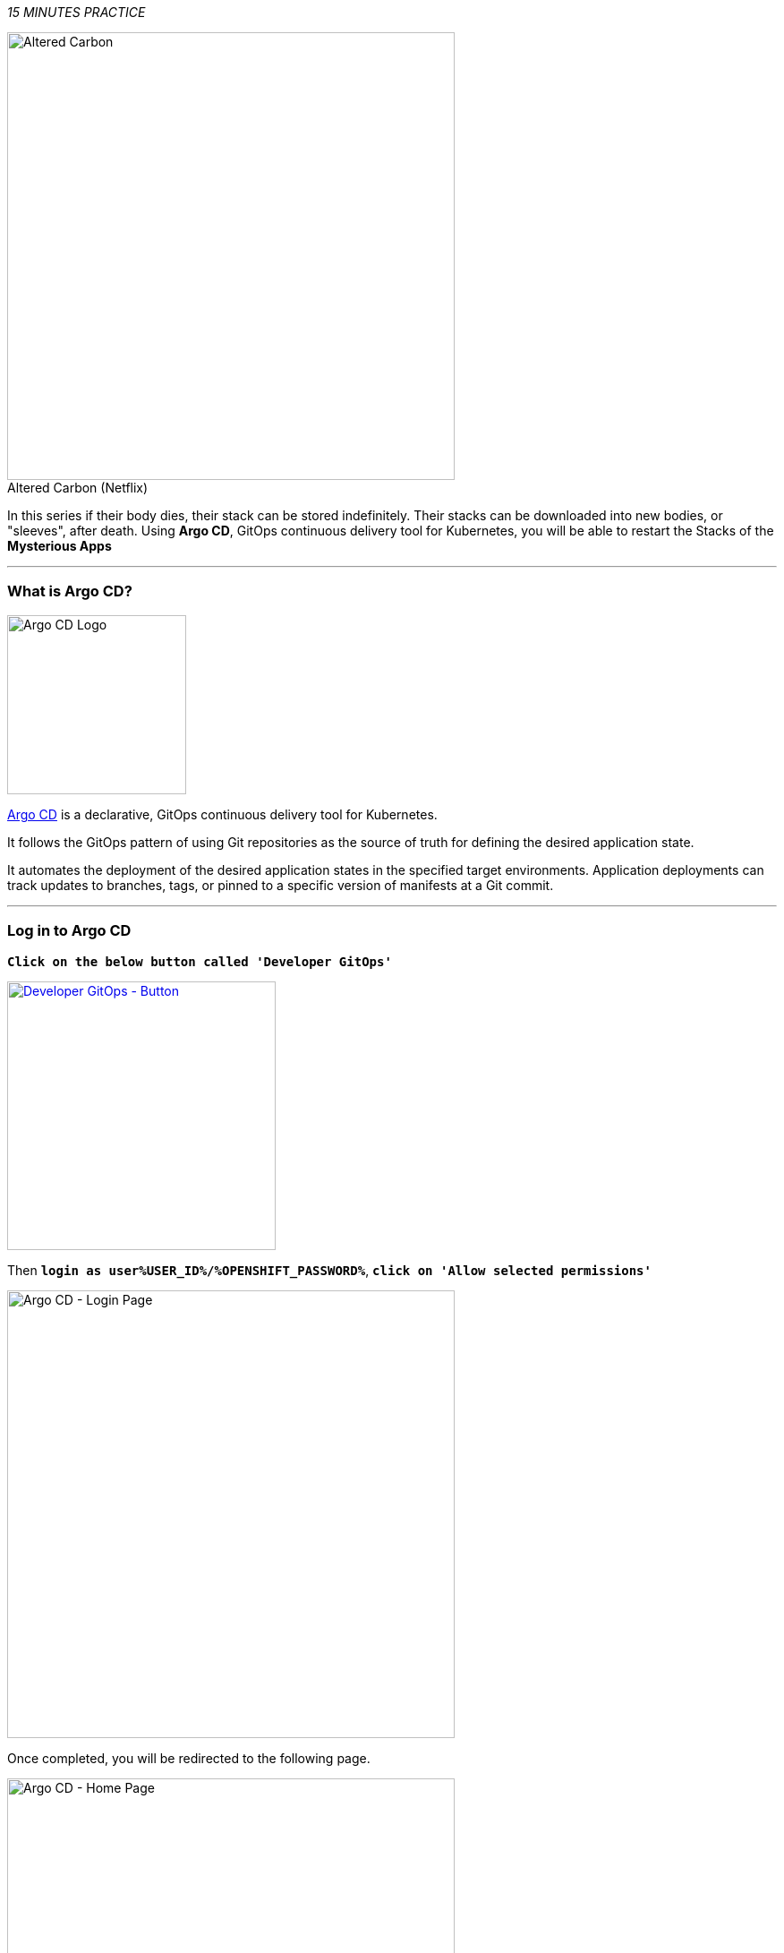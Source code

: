 :markup-in-source: verbatim,attributes,quotes
:APPS_HOSTNAME_SUFFIX: %APPS_HOSTNAME_SUFFIX%
:USER_ID: %USER_ID%
:OPENSHIFT_PASSWORD: %OPENSHIFT_PASSWORD%
:OPENSHIFT_CONSOLE_URL: %OPENSHIFT_CONSOLE_URL%/topology/ns/staging-project{USER_ID}
:GITOPS_URL: %GITOPS_URL%

_15 MINUTES PRACTICE_

.Altered Carbon (Netflix)
[caption=" "]
[window=_blank, align="center"]
image::images/altered-carbon.jpg[Altered Carbon, 500]


In this series if their body dies, their stack can be stored indefinitely. Their stacks can be downloaded into
new bodies, or "sleeves", after death. Using **Argo CD**, GitOps continuous delivery tool for Kubernetes, you
will be able to restart the Stacks of the **Mysterious Apps**


'''

=== What is Argo CD?

[sidebar]
--
[window=_blank, align="center"]
image::images/argocd-logo.png[Argo CD Logo, 200]

https://argoproj.github.io/argo-cd/[Argo CD^] is a declarative, GitOps continuous delivery tool for Kubernetes.

It follows the GitOps pattern of using Git repositories as the source of truth for defining 
the desired application state. 

It automates the deployment of the desired application states in the specified target environments. Application 
deployments can track updates to branches, tags, or pinned to a specific version of manifests at a Git commit.
--

'''

=== Log in to Argo CD

`*Click on the below button called 'Developer GitOps'*`

[link={GITOPS_URL}]
[window=_blank, align="center"]
image::images/developer-gitops-button.png[Developer GitOps - Button, 300]

Then `*login as user{USER_ID}/{OPENSHIFT_PASSWORD}*`, `*click on 'Allow selected permissions'*`

[window=_blank, align="center"]
image::images/argocd-login-page.png[Argo CD - Login Page, 500]

Once completed, you will be redirected to the following page.

image::images/argocd-home.png[Argo CD - Home Page, 500]

'''
=== Sync/Deploy The GitOps Application

Let's deploy the Coolstore Application into staging-project{USER_ID}!

From the **Application menu**, `*Click on 'Sync > Synchronize'*`.

[window=_blank, align="center"]
image::images/argocd-sync.png[Argo CD - Sync, 800]

This task retrieves the manifests from the GitOps Repository and performs _kubectl apply_ command of 
the manifests. Your application is now running. You can now view its resource components,
logs, events, and assessed health status.

`*Click on your 'staging-project{USER_ID}' application*` and you should see everything in green.

[window=_blank, align="center"]
image::images/argocd-synced-application.png[Argo CD - Synced Application, 800]

'''

=== Controlling Ingress Traffic
The Application deployed is using **Istio** (_covered in the next lab_). To be able to access the application from outside of the cluster we have to expose a specific service reachable externally, this service is called **Istio Gateway**. A Gateway allows Istio features such as monitoring and route rules to be applied to traffic entering the cluster. 
Below we will setup the Istio **Gateway** and we will configure a route (**VirtualService**) for traffic entering via the Gateway.

In the window called **'>_ workshop-tools terminal'**, `*execute the following commands*`:

To open **'>_ workshop-tools terminal'**  inside **CodeReady Workspaces**.
[window=_blank, align="center"]
image::images/Open-TerminalCRW.png[How to open _New Terminal through CRW, 800]

[source,shell,subs="{markup-in-source}"]
.>_ workshop-tools terminal
----
cat <<EOF | oc apply --namespace=staging-project{USER_ID} -f -
---
apiVersion: networking.istio.io/v1alpha3
kind: Gateway
metadata:
  name: istio-gateway
spec:
  selector:
    istio: ingressgateway # use Istio default gateway implementation
  servers:
    - port:
        number: 80
        name: http
        protocol: HTTP
      hosts:
        - "*"
EOF
----

[source,shell,subs="{markup-in-source}"]
.>_ workshop-tools terminal
----
cat <<EOF | oc apply --namespace=staging-project{USER_ID} -f -
---
apiVersion: networking.istio.io/v1alpha3
kind: VirtualService
metadata:
  name: gateway
spec:
  hosts:
    - "*"
  gateways:
    - istio-gateway
  http:
    - match:
        - uri:
            prefix: /staging-project{USER_ID}/api
      rewrite:
        uri: "/api"
      route:
        - destination:
            port:
              number: 8080
            host: gateway
EOF
----

[source,shell,subs="{markup-in-source}"]
.>_ workshop-tools terminal
----
oc set env deployment/web COOLSTORE_GW_ENDPOINT=http://istio-ingressgateway-istio-system.{APPS_HOSTNAME_SUFFIX}/staging-project{USER_ID} -n staging-project{USER_ID}
----

'''
=== Testing the application

In the link:{OPENSHIFT_CONSOLE_URL}[OpenShift Web Console^], from the **Developer view**,
select the `**staging-project{USER_ID}**` to be taken to the project overview page.

[window=_blank, align="center"]
image::images/openshift-app-deployed-by-argocd.png[OpenShift - Coolstore Project Deployed by Argo CD , 700]

You can see that all resources of your application have been created by Argo CD. 

Then, **click on the** `**Open URL**` **icon of the Web Service**.

Your browser will be redirect to **your Web Service running on OpenShift**.
You should be able to see the CoolStore application with all products and their inventory status.

image::images/coolstore-application.png[CoolStore Shop,840]

'''

=== CONGRATULATIONS!!!

You are now ready to tackle all the problem**S**!
